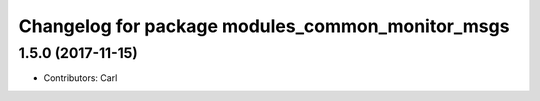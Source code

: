 ^^^^^^^^^^^^^^^^^^^^^^^^^^^^^^^^^^^^^^^^^
Changelog for package modules_common_monitor_msgs
^^^^^^^^^^^^^^^^^^^^^^^^^^^^^^^^^^^^^^^^^

1.5.0 (2017-11-15)
-------------------
* Contributors: Carl

